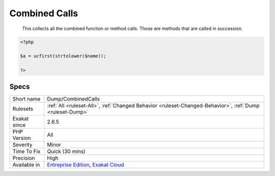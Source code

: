 .. _dump-combinedcalls:

.. _combined-calls:

Combined Calls
++++++++++++++

  This collects all the combined function or method calls. Those are methods that are called in succession.

.. code-block:: php
   
   <?php
   
   $a = ucfirst(strtolower($name));
   
   ?>

Specs
_____

+--------------+-------------------------------------------------------------------------------------------------------------------------+
| Short name   | Dump/CombinedCalls                                                                                                      |
+--------------+-------------------------------------------------------------------------------------------------------------------------+
| Rulesets     | :ref:`All <ruleset-All>`, :ref:`Changed Behavior <ruleset-Changed-Behavior>`, :ref:`Dump <ruleset-Dump>`                |
+--------------+-------------------------------------------------------------------------------------------------------------------------+
| Exakat since | 2.6.5                                                                                                                   |
+--------------+-------------------------------------------------------------------------------------------------------------------------+
| PHP Version  | All                                                                                                                     |
+--------------+-------------------------------------------------------------------------------------------------------------------------+
| Severity     | Minor                                                                                                                   |
+--------------+-------------------------------------------------------------------------------------------------------------------------+
| Time To Fix  | Quick (30 mins)                                                                                                         |
+--------------+-------------------------------------------------------------------------------------------------------------------------+
| Precision    | High                                                                                                                    |
+--------------+-------------------------------------------------------------------------------------------------------------------------+
| Available in | `Entreprise Edition <https://www.exakat.io/entreprise-edition>`_, `Exakat Cloud <https://www.exakat.io/exakat-cloud/>`_ |
+--------------+-------------------------------------------------------------------------------------------------------------------------+


